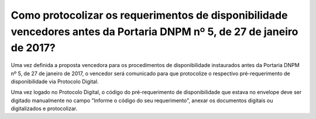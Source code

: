 ﻿Como protocolizar os requerimentos de disponibilidade vencedores antes da Portaria DNPM nº 5, de 27 de janeiro de 2017?
========================================================================================================================

Uma vez definida a proposta vencedora para os procedimentos de disponibilidade instaurados antes da Portaria DNPM nº 5, de 27 de janeiro de 2017, o vencedor será comunicado para que protocolize o respectivo pré-requerimento de disponibilidade via Protocolo Digital.

Uma vez logado no Protocolo Digital, o código do pré-requerimento de disponibilidade que estava no envelope deve ser digitado manualmente no campo "Informe o código do seu requerimento", anexar os documentos digitais ou digitalizados e protocolizar.  
